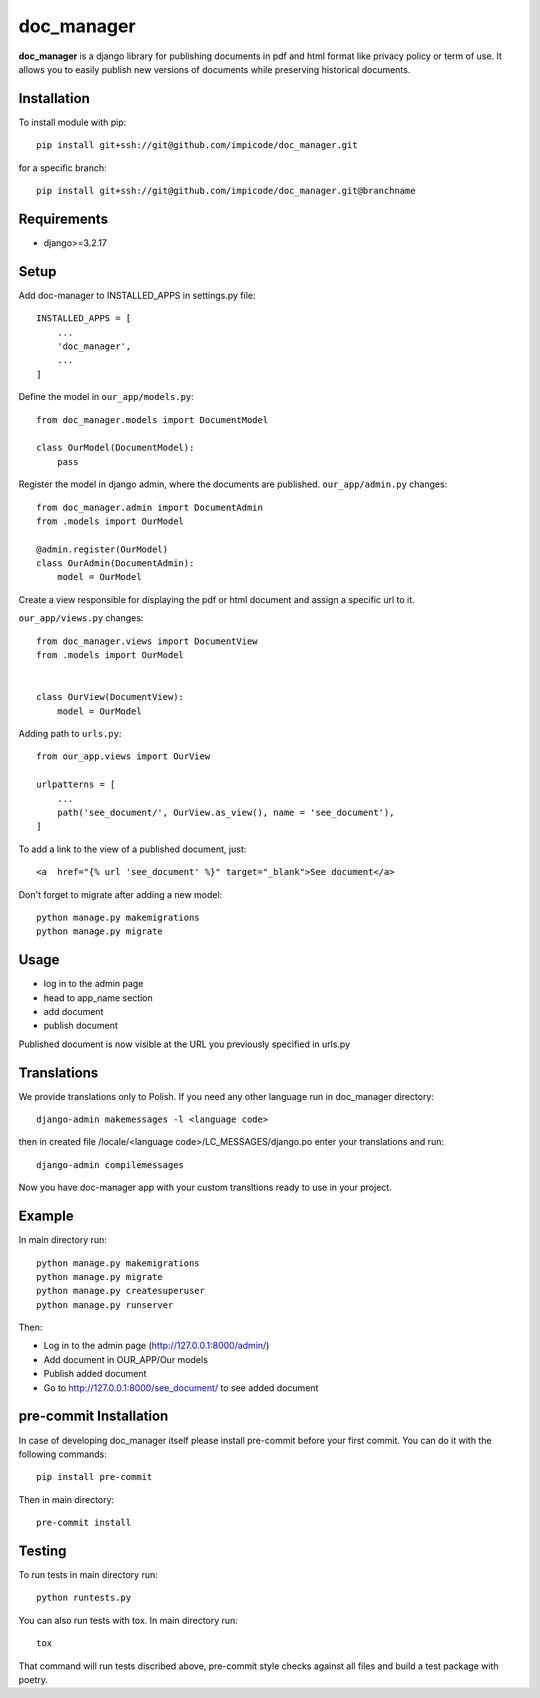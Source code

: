 
doc_manager
===========
.. image:: https://img.shields.io/badge/license-MIT-lightgrey
    :alt: License MIT
    :target: https://en.wikipedia.org/wiki/MIT_License

.. image:: https://img.shields.io/badge/python-3.6%20%7C%203.7%20%7C%203.8%20%7C%203.9%20%7C%203.10%20%7C%203.11-blue
    :alt: PyPI - Python Version
    :target: https://www.python.org/

.. image:: https://img.shields.io/badge/django%20versions-3.2%20%7C%204.0%20%7C%204.1-blue
    :alt: PyPI - Django Version
    :target: https://www.djangoproject.com/

**doc_manager** is a django library for publishing documents in pdf and html format like privacy policy or term of use. It allows you to easily publish new versions of documents while preserving historical documents.


Installation
------------


To install module with pip: ::

    pip install git+ssh://git@github.com/impicode/doc_manager.git

for a specific branch: ::

    pip install git+ssh://git@github.com/impicode/doc_manager.git@branchname


Requirements
------------
- django>=3.2.17


Setup
-----

Add doc-manager to INSTALLED_APPS in settings.py file: ::

    INSTALLED_APPS = [
        ...
        'doc_manager',
        ...
    ]

Define the model in  ``our_app/models.py``: ::

    from doc_manager.models import DocumentModel

    class OurModel(DocumentModel):
        pass

Register the model in django admin, where the documents are published.
``our_app/admin.py`` changes: ::

    from doc_manager.admin import DocumentAdmin
    from .models import OurModel

    @admin.register(OurModel)
    class OurAdmin(DocumentAdmin):
        model = OurModel

Create a view responsible for displaying the pdf or html document and assign a specific url to it.

``our_app/views.py`` changes: ::

    from doc_manager.views import DocumentView
    from .models import OurModel


    class OurView(DocumentView):
        model = OurModel

Adding path to ``urls.py``: ::

    from our_app.views import OurView

    urlpatterns = [
        ...
        path('see_document/', OurView.as_view(), name = 'see_document'),
    ]

To add a link to the view of a published document, just: ::

    <a  href="{% url 'see_document' %}" target="_blank">See document</a>


Don't forget to migrate after adding a new model: ::

    python manage.py makemigrations
    python manage.py migrate


Usage
-----

- log in to the admin page
- head to app_name section
- add document
- publish document

Published document is now visible at the URL you previously specified in urls.py


Translations
------------

We provide translations only to Polish. If you need any other language run in doc_manager directory: ::

    django-admin makemessages -l <language code>

then in created file /locale/<language code>/LC_MESSAGES/django.po enter your translations and run: ::

    django-admin compilemessages

Now you have doc-manager app with your custom transltions ready to use in your project.


Example
-------

In main directory run: ::

    python manage.py makemigrations
    python manage.py migrate
    python manage.py createsuperuser
    python manage.py runserver

Then:

- Log in to the admin page (http://127.0.0.1:8000/admin/)
- Add document in OUR_APP/Our models
- Publish added document
- Go to http://127.0.0.1:8000/see_document/ to see added document


pre-commit Installation
-----------------------

In case of developing doc_manager itself please install pre-commit before your first commit. You can do it with the following commands: ::

    pip install pre-commit

Then in main directory: ::

    pre-commit install


Testing
-------

To run tests in main directory run: ::

    python runtests.py

You can also run tests with tox. In main directory run: ::

    tox

That command will run tests discribed above, pre-commit style checks against all files and build a test package with poetry.
